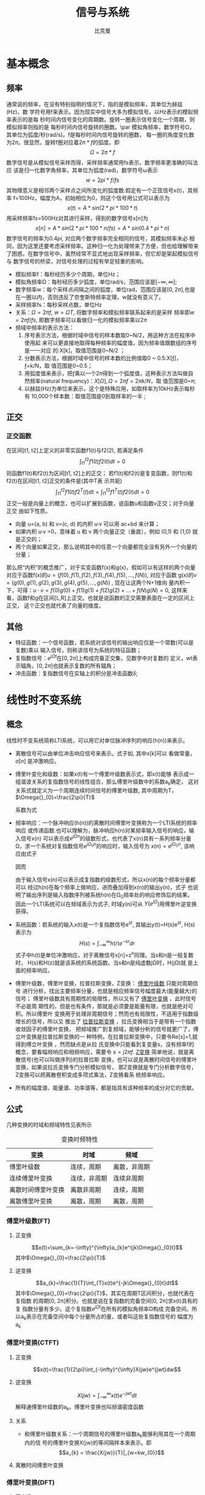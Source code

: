 #+title: 信号与系统
#+author: 比克曼
#+latex_class: org-latex-pdf 
#+latex: \newpage 

* 基本概念
** 频率
通常说的频率，在没有特别指明的情况下，指的是模拟频率，其单位为赫兹(Hz)，数
学符号用f来表示。因为现实中信号大多为模拟信号。以Hz表示的模拟频率表示的是每
秒时间内信号变化的周期数。旋转一圈表示信号变化一个周期，则模拟频率则指的是
每秒时间内信号旋转的圈数。\par
模拟角频率，数学符号Ω，其单位为弧度/秒(rad/s)。f是每秒时间内信号旋转的圈数，
每一圈的角度变化数为\(2\pi{}\)。很显然，旋转f圈对应着\(2\pi{}*f\)的弧度。即
$$\Omega=2\pi{}*f$$  
数字信号是从模拟信号采样而得，采样频率通常用fs表示。数字频率更准确的叫法应
该是归一化数字角频率，其单位为弧度(rad)，数学符号ω表示
$$w=2pi{}*f/fs$$
其物理意义是相邻两个采样点之间所变化的弧度数.假定有一个正弦信号x(t)，其频率
f=100Hz，幅度为A，初始相位为0，则这个信号用公式可以表示为
$$x(t) = A*sin(2*pi{}*100*t) $$ 
用采样频率fs=500Hz对其进行采样，得到的数字信号x[n]为
$$x[n]=A*sin(2*pi{}*100*n/fs)=A*sin(0.4*pi{}*n)$$ 
数字信号的频率为\(0.4pi{}\), 对应两个数字频率完全相同的信号，其模拟频率未必
相同，因为这里还要考虑采样频率。这种归一化为处理带来了方便，但也给理解带来
了困惑。在数字信号中，虽然经常不显式地出现采样频率，但它却是架起模拟信号与
数字信号的桥梁，对信号处理的过程有举足轻重的影响。 
- 模拟频率f：每秒经历多少个周期，单位Hz；
- 模拟角频率Ω：每秒经历多少弧度，单位rad/s，范围应该是\([-\infty,\infty]\); 
- 数字频率w：每个采样点间隔之间的弧度，单位rad，范围应该是\([0,2\pi]\),也是
  在一圈以内，否则违反了奈奎斯特频率定理，w就没有意义了。
- 采样频率fs：每秒采样点数，单位Hz
- 关系：\(\Omega = 2\pi{}f\), \(w = \Omega{}T\), 将数字频率和模拟频率联系起来的是采样
  频率即\(w=2\pi{}f/fs\), 即数字频率可以看做归一化的模拟频率乘以\(2\pi\)
- 频域中频率的表示方法：
  1. 序号表示方法，根据时域中信号的样本数取0~N/2，用这种方法在程序中使用起
     来可以更直接地取得每种频率的幅度值，因为频率值跟数组的序号是一一对应
     的:X[k]，取值范围是0~N/2 ；
  2. 分数表示方法，根据时域中信号的样本数的比例值取0 ~ 0.5:X[ƒ]，ƒ=k/N，取
     值范围是0~0.5；
  3. 用弧度值来表示，把ƒ乘以一个\(2\pi\)得到一个弧度值，这种表示方法叫做自
     然频率(natural frequency)：\(X[\Omega],\Omega=2\pi{}ƒ=2\pi{}k/N\)，取
     值范围是0~\pi;
  4. 以赫兹(Hz)为单位来表示，这个是特殊应用，如取样率为10kHz表示每秒有
     10,000个样本数：取值范围是0到取样率的一半 ; 
** 正交
*** 正交函数
在区间[t1, t2]上定义的非零实函数f1(t)与f2(2), 若满足条件
$$\int_{t1}^{t2}f1(t)f2(t)dt=0$$ 
则函数f1(t)和f2(t)为区间[t1, t2]上的正交；
若f1(t)和f2(t)是复变函数，则f1(t)和f2(t)在区间[t1, t2]正交的条件是(其中T表
示共轭)
$$\int_{t1}^{t2}f1(t)f2^{T}(t)dt=\int_{t1}^{t2}f1^{T}(t)f2(t)dt=0$$ 
正交一般是向量上的概念，也可以扩展到函数，说函数u和函数v正交；对于向量正交
由如下性质。
- 向量 u=(a, b) 和 v=(c, d) 的内积 u·v 可以用 ac+bd 来计算；
- 如果内积 u·v =0，意味着 u 和 v 两个向量正交（垂直），例如 (0,1) 和 (1,0)
  就是正交的；
- 两个向量如果正交，那么说明其中的任意一个向量都完全没有另外一个向量的分量；
那么把“内积”的概念推广，对于实变函数f(x)和g(x)，假如可以有这样的两个向量
对应于函数f(x)的\(u=(f(0),f(1),f(2),f(3),f(4),f(5),...,f(N))\), 对应于函数
g(x)的\(v=(g(0),g(1),g(2),g(3),g(4),g(5),...,g(N))\) , 现在让这两个N+1维向
量内积一下，可得：\(u·v=f(0)g(0)+f(1)g(1)+f(2)g(2)+...+f(N)g(N)=0\), 这样来
看，函数f和g在区间[L,R]上正交。也就是说函数的正交需要表面在一定的区间上正交，
这个正交也就代表了向量的维度。
** 其他
- 特征函数：一个信号函数，若系统对该信号的输出响应仅是一个常数(可以是复数)乘以
  输入信号，则称该信号为系统的特征函数；
- 复指数信号：\(e^{j\Omega{}t}\)在\([0, 2\pi]\)上构成完备正交集，见数学中对复数的
  定义，wt表示辐角，\([0, 2\pi]\)也就表示复数的所有辐角；
- 冲击函数：复指数信号在实轴上的积分是冲击函数\(\delta\); 
* 线性时不变系统
** 概念
线性时不变系统简称LTI系统，可以用它对单位脉冲序列的响应(h(n))来表示。
- 离散信号可以由单位冲击响应信号来表示。式子如\ref{equ-sigma}, 其中x[k]可以
  看做常量，\(\sigma[n]\) 是冲激响应。
  \begin{equation}
  \label{equ-sigma}
   x[n]=\sum_{k=-\infty}^{+\infty}x[k]\sigma[n-k]
  \end{equation}
- 傅里叶变化和级数：如果x(t)有一个傅里叶级数表示式\ref{equ-xt}，即x(t)能够
  表示成一组谐波关系的复指数信号的线性组合，那么傅里叶级数中的系数a_{k}确定，
  这对关系式就定义为一个周期连续时间信号的傅里叶级数, 其中周期为T，
  \(\Omega{}_{0}=\frac{2\pi}{T}\) 
  \begin{equation}
  \label{equ-xt}
   x(t)=\sum_{-\infty{}}^{+\infty{}}a_{k}e^{jk\Omega{}_{0}t}
  \end{equation}
  系数为式\ref{equ-ak}
  \begin{equation}
  \label{equ-ak}
   a_{k}=\frac{\int_{T}x(t)e^{-jk\Omega{}_{0}t}\mathrm{d}t}{T}
  \end{equation}
- 频率响应：一个脉冲响应(h(n))的离散时间傅里叶变换称为一个LTI系统的频率响应
  或传递函数.也可以理解为，脉冲响应h(n)对某频率输入信号的响应，输入信号x(n)
  可以表示成\(e^{j\Omega{}n}\)的级数形式，也代表了x(n)具有一系列频率分量
  \Omega，求一个系统对复指数信号\(e^{j\Omega{}_{0}n}\)的响应时，输入信号为
  \(x(n)=e^{j\Omega{}_{0}n}\), 
  该响应由式子\ref{equ-ejwnhn}
  \begin{equation}
  \label{equ-ejwnhn}
  x(n)=e^{j\Omega{}_{0}n} \Rightarrow h(n) \Rightarrow y(n)=h(n)*e^{j\Omega{}_{0}n}
  \end{equation}
  因而
  \begin{equation}
  \label{equ-whn}
  y(n)=h(n)*e^{j\Omega{}_{0}n}=\sum_{k=-\infty}^{\infty}h(k)e^{j\Omega{}_{0}(n-k)}
      = [\sum_{k=-\infty}^{\infty}h(k)e^{-j\Omega{}_{0}k}]e^{j\Omega{}_{0}n} 
      = [F[h(n)]|_{\Omega{}=\Omega{}_{0}}]e^{j\Omega{}_{0}n}
  \end{equation}
  由于输入信号x(n)可以表示成复指数的级数形式，所以x(n)的每个频率分量都可以
  经过h(n)在每个频率上做响应，进而叠加得到x(n)的输出y(n)，式子\ref{equ-whn}
  也说明了输出序列是输入指数序列被系统h(n)在\Omega_{0}频率处的响应修饰后的结果。
  因此一个LTI系统可以在频域表示为式子\ref{equ-frqzone}, 时域y(n)可从
  \(Y(e^{j\Omega{}})\)用傅里叶逆变换获得。 
  \begin{equation}
  \label{equ-frqzone}
  X(e^{j\Omega{}}) \Rightarrow H(e^{j\Omega{}}) \Rightarrow Y(e^{j\Omega{}})=H(e^{j\Omega{}})X(e^{j\Omega{}})
  \end{equation}
- 系统函数：若系统的输入x(t)是一个复指数信号e^{st}, 其输出y(t)=H(s)e^{st},
  H(s)表示为 $$H(s)=\int_{-\infty}^{\infty}h(r)e^{-sr}dr$$  
  式子中h(t)是单位冲激响应，对于离散信号x[n]=z^{n}同理。当s和n是一般复数时，
  H(s)和H(z)就是该系统的系统函数。当s和n是纯虚数j\Omega{}时，H(j\Omega{})就
  是上面的频率响应。
- 傅里叶级数，傅里叶变换，拉普拉斯变换，Z变换： _傅里叶级数_ 只能对周期信号
  进行分析，找出主要频率分量，也就是相应频率信号幅度最大(能量越大)的信号；
  傅里叶级数具有周期性的局限性，所以又有了 _傅里叶变换_ ，此时信号不必是周
  期性的，但是也有条件，那就是必须要是能量有限，也就是绝对可积。所以傅里叶
  变换用于处理非周期信号；然而也有局限性，不适用于指数级增长的信号，所以又
  推出了 _拉普拉斯变换_ ，拉氏变换相当于是带有一个指数收敛因子的傅里叶变换，
  把频域推广到复频域，能够分析的信号就更广了，傅立叶变换是拉普拉斯变换的一
  种特例，在拉普拉斯变换中，只要令Re[s]=1,就得到傅立叶变换 ，然而缺点是从拉
  氏变换中只能看到复变量s，没有频率f的概念，要看幅频响应和相频响应，需要令 
  \(s=j2\pi{}f\). _Z变换_ 简单地说，就是离散信号(也可以叫做序列)的拉普拉斯
  变换，也可以说是离散时间信号的傅里叶变换，如果说拉氏变换专门分析模拟信号，
  那Z变换就是专门分析数字信号，Z变换可以把离散卷积变成多项式乘法，Z变换看系
  统频率响应。
- 所有的幅度谱、能量谱、功率谱等，都是指具有该种频率的成分对它的贡献。
** 公式
几种变换的时域和频域特性见表\ref{tbl-trans-way}所示
#+label: tbl-trans-way
#+caption: 变换时频特性
#+attr_latex: placement=[H] :environment longtable
|--------------------+--------------+--------------|
| 变换               | 时域         | 频域         |
|--------------------+--------------+--------------|
|--------------------+--------------+--------------|
| 傅里叶级数         | 连续，周期   | 离散，非周期 |
| 连续傅里叶变换     | 连续，非周期 | 连续非周期   |
| 离散时间傅里叶变换 | 离散非周期   | 连续，周期   |
| 离散傅里叶变换     | 离散，周期   | 离散，周期   |
|--------------------+--------------+--------------|
*** 傅里叶级数(FT)
**** 正变换
$$x(t)=\sum_{k=-\infty}^{\infty}a_{k}e^{jk\Omega{}_{0}t}$$ 
其中\(\Omega{}_{0}=\frac{2\pi}{T}\)
**** 逆变换
$$a_{k}=\frac{1}{T}\int_{T}x(t)e^{-jk\Omega{}_{0}t}dt$$ 
其中\(\Omega{}_{0}=\frac{2\pi}{T}\)，其实在周期T区间积分，也就代表在复指数
的周期[0, 2\pi{}]积分。也就是说在复指数的完备空间[0, 2\pi{}]求x(t)具有的复
指数分量有多少。这个复指数\(e^{j\Omega{}t}\)在所有的模拟角频率\Omega{}构成
完备空间。所以a_{k}表示在完备空间中每个分量所占的量，或者叫这些复指数信号的
幅度为a_{k}
*** 傅里叶变换(CTFT)
**** 正变换
$$x(t)=\frac{1}{2\pi}\int_{-\infty}^{\infty}X(jw)e^{jwt}dw$$ 
**** 逆变换
$$X(jw)=\int_{-\infty}^{\infty}x(t)e^{-jwt}dt$$ 
解释通傅里叶级数的a_{k}。傅里叶变换也叫频谱密度函数
**** 关系
- 和傅里叶级数关系：一个周期信号的傅里叶级数a_{k}能够利用其在一个周期内的信
  号的傅里叶变换X(jw)的等间隔样本来表示。即
  $$a_{k} = \frac{X(jw)}{T}|_{w=kw_{0}}$$ 
**** 离散时间傅里叶变换

*** 傅里叶变换(DFT)
**** 正变换
$$X[k]=\sum_{n=0}^{N-1}x[n]e^{-j\frac{k2\pi{}}{N}n}$$ 
在某频率k的傅里叶变换值等于，时域信号N个点和该频率k的复指数信号的N个点的
值的内积；
**** 逆变换
$$x[n]=\frac{1}{N}\sum_{k=0}^{N-1}X[k]e^{j\frac{k2\pi{}}{N}n}$$
解释同上
** 卷积
如果一个系统的冲击响应为h(n), 表示方式如\ref{equ-hn}，可以理解为由于一个k时
刻的单位脉冲\(\sigma{}(n-k)\)引起的系统响应为h(n-k), 而输入信号x(n)是由k从
负无穷时刻到正无穷时刻的所有冲击\(\sigma{}(n-k)\)叠加，所以x(n)的对于线性系
统的响应也就由从负无穷到正无穷逐个移位出来的h(n-k)叠加而成，写成卷积形式如
\ref{equ-conv}, 从某种意义上讲，卷积的输出结果是和时间没有关系的，所以一般
MATLAB或者python的卷积计算函数都不用带时间信息，只需要输入值序列。
\begin{equation}
\label{equ-hn}
 \sigma{}(n-k) \Rightarrow h(n-k)
\end{equation}
\begin{equation}
\label{equ-conv}
 y(n) = x(n)*h(n) 
\end{equation}
** 傅里叶级数
傅里叶级数和泰勒级数都是为了将一个函数分解成若干基函数叠加形式。
*** 泰勒级数
一个函数
$$f(x)=1$$ 
它的泰勒展开式是
$$f(x)=1$$ 
函数
$$f(x)=x$$ 
它的泰勒展开式是
$$f(x)=x$$ 
也就是泰勒展开将函数分解成\(1, x, x^{2}, x^{3}...\)等幂级数的和，也就是将一
个函数变成若干个函数的和。展开式在多数情况下有无限项。泰勒展开式见式
\ref{equ-taile}
\begin{equation}
\label{equ-taile}
f(x)=\sum_{n=0}^{\infty}\frac{f^{(n)}(x_{0})}{n!}(x-x_{0})^{n}
    = f(x_{0})+f^{'}(x_{0})(x-x_{0})+\frac{f^{''}(x_{0})}{2!}(x-x_{0})^{2}...
\end{equation}
那么为什么要将f展开成泰勒级数\(f(x)=1+x+x^{2}+x^{3}+...\)，那是因为可以无限细
分得到f在每个点的变化。这类似将3234.352拆分成3000+200+30+4+0.3+0.05+0.002一
样。所谓对函数的无限细分，就是不断求导，得到若干个变化率，从而得到这个函数
到底在各个点变化的有多剧烈。变化就是导数。泰勒级数的每一阶系数就是各阶导数。
所以泰勒级数就是在描述一个函数的各个点的变化情况。
*** 傅里叶级数
傅里叶级数也叫三角级数一般为
$$f(x)=1+sin(x)+cos(x)+sin(2x)+cos(2x)+... $$ 
只有周期函数才有傅里叶级数，非周期函数由傅里叶变换来处理。一个方波信号可以
表示成多个不同频率的正弦波组成。在某种程度上也可以认为方波是各种信号的基，
基于这样的认识有人提出了沃尔什变换。将函数分解成三角函数的和很重要。因为对
于一个周期函数来说，和周期对应的是频率。频率表示周期性变化的快慢。频率可以
表征非常广泛的一类属性。在电子学里，有电容隔直通交。其实这就是电容对电学量，
比如电压和电流，不同频率特性的不同体现。对于频率为0 的电压，被隔断，对于频
率为w的电压，会产生与w 和电压U成正比的电流。所以讲一个信号函数分解成不同频
率的分量就比较好处理问题。那为什么分解时最好用正余弦的频率，因为正余弦函数
是二阶偏微分方程(含有电容或电感等的电路方程)的本征解。另外，世界上只有两类
函数能满足给自己求二阶导还是这类函数本身，仅相差常数系数和正负号，一种就是 
\(e^{x}\)，另一种就是\(sin(x), cos(x)\), 后来又在复数域里统一了这两者即
$$e^{jx}=cos(x)+sin(x)j$$ 
所以，对于一个一般的物理信号来说，它可能不是正余弦函数，但是他们都可以拆成
不同频率的三角函数的组合。重要的是对于某种单频率的三角函数信号，系统对该频
率的三角函数的输入的响应还是同频率的三角函数，只可能有相位前后或者幅度大小
发生变化。这样就是二阶偏微分方程的本征解的含义。\par
我们知道我们要把信号函数展开成三角不同频率的三角函数的和，且系统对某种频率
的三角函数的响应方式还是同频率的三角函数，所以响应也是对这些不同频率三角函
数响应的叠加，这也叫频域分析。傅里叶级数的三角表示公式如\ref{equ-flysj}
\begin{equation}
\label{equ-flysj}
f(x)=a_{0}+\sum_{n=l}^{\infty}(a_{n}cos\frac{n\pi x}{l}+b_{n}sin\frac{n\pi x}{l})
\end{equation}
用这个式子可以表示周期是\(2l\)的周期函数，之所以所有频率都是基频的倍数，是
因为它要符合周期性边界条件。式\ref{equ-flysj}可以简化为式子\ref{equ-flysjj}
\begin{equation}
\label{equ-flysjj}
f(x)=a_{0}+A_{1}sin(w_{1}x+phi_{1})+A_{2}sin(2w_{2}x+phi_{2})+...
\end{equation} 
式子\ref{equ-flysjj}可以把傅里叶级数理解成，把周期函数拆成常数(直流分量)+一
倍频分量+2倍频分量+...
其系数\(A_{k}\)需要通过函数投影计算。函数投影类似向量的投影，一个函数u和一
个函数v的投影计算方式如\ref{equ-fun-dot}, 也就是u和v的内积就是他们相乘，并
在全区间上积分。
\begin{equation}
\label{equ-fun-dot}
 (u, v) = \int_{a}^{b}u(x)\hat{v}(x)dx
\end{equation}
而在周期函数里面区间端点[a, b]就是任何一个长度为\(2\pi\)的区间端点。那么如
果把u表示成f(x)，v分别取\(1, sin(x), cos(x), sin(2x)...\)等，就可以得到每
个频率的各自部分的分量大小(因为有积分累加)。为什么就一定能够筛选出对应频率
的所以分量来累加呢，这是因为有完备单位正交基，所谓的完备，就是指用
\(1, sin(x), cos(x), sin(2x)...\)完全能够把一个函数f(x)表示出来。
所谓正交，如式子\ref{equ-zj}两两相乘区间累加都等于0，是正交的。
\begin{equation}
\label{equ-zj}
\int_{0}^{2\pi}1*sin(x)dx=0, 
\int_{0}^{2\pi}sin(mx)*cos(nx)dx=0, 
\int_{0}^{2\pi}sin(mx)*sin(nx)dx=0, 
\end{equation}
所谓单位，就是还需要归一化，比如\ref{equ-notuni}不是归一化的。
\begin{equation}
\label{equ-notuni}
\int_{0}^{2\pi}1*1dx=2\pi
\int_{0}^{2\pi}sin(kx)*sin(kx)dx=pi
\end{equation}
要归一化就得变成如下式子
\begin{equation}
\int_{0}^{2\pi}\frac{1}{\sqrt{2\pi}}*\frac{1}{\sqrt{2\pi}}dx=1
\int_{0}^{2\pi}\frac{1}{\sqrt{\pi}}sin(kx)*\frac{1}{\sqrt{\pi}}sin(kx)dx=1
\end{equation}
所以傅里叶分解真正的基底是这些, 对于周期为\(2\pi\)
$$\frac{1}{\sqrt{2\pi}},\frac{1}{\sqrt{\pi}}sin(x),\frac{1}{\sqrt{\pi}}cos(x)...$$ 
对于周期为\(2l\)的，基底是
$$\frac{1}{\sqrt{2l}},\frac{1}{\sqrt{l}}sin(x),\frac{1}{\sqrt{l}}cos(x)...$$
综合来看，用内积方法分解出的每个分量的系数如式子\ref{equ-neijfly}, 如果是非
单位化的基，结果就没有这么简洁。
\begin{equation}
\label{equ-neijfly}
a_{0} = \frac{\int_{-l}^{l}f(x)dx}{2l}
a_{n} = \frac{\int_{-l}^{l}f(x)cos(\frac{n\pi x}{l})dx}{l}
b_{n} = \frac{\int_{-l}^{l}f(x)sin(\frac{n\pi x}{l})dx}{l}
\end{equation}
**** 问题 
连续时间或者离散时间周期信号的傅里叶级数的系数a_{k}是离散的
1. 为什么连续时间和离散时间周期信号傅里叶级数的基底信号集合不一样。
因为连续信号的周期T是实数，k不能一定满足k=T, 但是离散信号的周期是N，k肯定可
以有有限的某个值等于N。
2. 为什么连续时间周期信号的傅里叶变换时，积分周期是T。
因为基底信号集是复指数信号，复指数信号在辐角[0, 2\pi{}]上是完备正交集，要求
出每个基底信号的分量，需要在辐角[0, 2\pi{}]上做积分，但是复指数信号的角频率
\Omega{}=2\pi{}/T, 可以将辐角的积分转换到时间的积分，这样积分区间就变成了T。
** 连续时间傅里叶变换(CTFT)
令x(t)是一绝对可积的模拟信号，它的CTFT表示为
$$X(j\Omega{}) = \int_{-\infty}^{\infty}x(t)e^{-j\Omega{}t}dt$$ 
其逆变换表示为
$$x(t)=\frac{1}{2\pi}\int_{-\infty}^{\infty}X(j\Omega)e^{j\Omega{}t}d\Omega$$
逆变换解释
- CTFT是变换到频域，需要用到模拟频率\(\Omega\)，所以积分上下限是无穷；
- 模拟频率\(\Omega\)归一化时需要除以2\pi{}.
** 离散时间傅里叶变换(DTFT)
如果x(n)是绝对可加的，即\(\sum_{-\infty}^{\infty}|x(n)| < \infty\)，则其离
散时间傅里叶变换表示如\ref{equ-xjw}
\begin{equation}
\label{equ-xjw}
 X(e^{j\Omega{}}) \Rightarrow F[x(n)]=\sum_{-\infty}^{\infty}x(n)e^{-j\Omega{}n}
\end{equation}
\(X(e^{j\Omega{}})\)的离散时间傅里叶逆变换(IDTFT)可以表示如\ref{equ-xn}
\begin{equation}
\label{equ-xn}
 x(n) \Rightarrow F^{-1}[X(e^{j\Omega{}})]=\frac{1}{2\pi}\int_{-\pi}^{\pi}X(e^{j\Omega{}})e^{j\Omega{}n}dw
\end{equation}
算子F[.]把一个离散信号x(n)变换成一个实变量w的复值连续函数\(X(e^{j\Omega{}})\), w被
称为数字频率，它用 _弧度_ 来度量。
基本上离散和周期是相互关联的，一个周期信号的傅里叶级数表示中，当周期增加时，
基波频率就减小，成谐波关系的各分量在频率上越靠近，当周期变成无穷大时，这些
频率分量就变成了一个连续域。频域和时域，在数学上都是一样的，只是一个是频率
一个是时间。
- 时域离散，频域就会有周期性；
- 频域离散，时域就会有周期性；
- 频域和时域相对应，复指数信号\(e^{j\Omega{}t}\)和冲击信号\(\delta\)相对应，即如果
  复指数信号是时域的信号，频率是w，则频域就是在频率轴上w处的一个冲击；
*** DTFT算法过程
如果x(n)是有限长的，则x(n)肯定是绝对可加的，即x(n)肯定有DTFT，则可以用
MATLAB或python来对任意频率w处的\(X(e^{j\Omega{}})\)进行数值计算。如果我们是在
\([0, \pi]\)间等间隔频率点来模拟估计\(X(e^{j\Omega{}})\)，假设分成M分，则每个频率
点可以表示如公式\ref{equ-wk}所示，则变换式子\ref{equ-xjw}可以用矩阵向量相乘
的运算来实现。
\begin{equation}
\label{equ-wk}
w_{k} \Rightarrow \frac{\pi}{M}k, (k = 0, 1, ...,M)
\end{equation}
假定序列x(n)在\(n_{1}<= n <=n_{n}\)有N个样本，要估计点\ref{equ-wk}上的
\(X(e^{j\Omega{}})\)值。它们是[0，\pi]之间的(M+1)个等间隔频率点，则\ref{equ-xjw}可
以写为式子\ref{equ-xjw2}
\begin{equation}
\label{equ-xjw2}
 X(e^{j\Omega{}_{k}})=\sum_{l=1}^{N}e^{-j(\pi/M)kn_{l}}*x(n_{l}), (k=0, 1, ..., M)
\end{equation}
当\({x(n_{l})}\)和\({X(e^{j\Omega{}_{k}})}\)分别排成列向量x和X，我们有式子
\ref{equ-vec}, 其中W是一个(M+1)乘N维矩阵
\begin{equation}
\label{equ-vec}
 X = Wx
\end{equation}
另外，若我们分别将{k}和{n_{l}}排成列向量，则有式子\ref{equ-wvec}
\begin{equation}
\label{equ-wvec}
 W = [e^{-j\frac{\pi}{M}k^{T}n}]
\end{equation}
最终可以写成式子\ref{equ-fvec}, 如果x是行行向量，则x^{T}直接就用x表示。
\begin{equation}
\label{equ-fvec}
 X^{T} = x^{T}[e^{-j\frac{\pi}{M}n^{T}k}]
\end{equation}
*** 物理意义
DFT的快速算法叫FFT，在MATLAB和Python中都有相关库，一个模拟信号，经过ADC采样
之后，就变成了数字信号。采样定理告诉我们，采样频率要大于信号频率的两倍，采
样得到的数字信号，就可以做FFT变换了。N个采样点，经过FFT之后，就可以得到N个
点的FFT结果。为了方便进行FFT运算，通常N取2的整数次方。假设采样频率为Fs，信
号频率F，采样点数为N。那么FFT之后结果就是一个为N点的复数。每一个点就对应着
一个频率点。这个点的模值，就是该频率值下的幅度特性。具体跟原始信号的幅度有
什么关系呢？假设原始信号的峰值为A，那么FFT的结果的每个点（除了第一个点直流分量之外）的模值就是A的N/2倍。而第一个点就是直流分量，它的模值就是直流分量
的N倍。而每个点的相位呢，就是在该频率下的信号的相位。第一个点表示直流分量
（即0Hz），而最后一个点N的再下一个点（实际上这个点是不存在的，这里是假设的
第N+1个点，也可以看做是将第一个点分做两半分，另一半移到最后）则表示采样频率
Fs，这中间被N-1个点平均分成N等份，每个点的频率依次增加。例如某点n所表示的频
率为
$$Fn=(n-1)*Fs/N$$
由上面的公式可以看出，Fn所能分辨到频率为为Fs/N，如果采样频率Fs为1024Hz，采
样点数为1024点，则可以分辨到1Hz。1024Hz的采样率采样1024点，刚好是1秒，也就
是说，采样1秒时间的信号并做FFT，则结果可以分析到1Hz，如果采样2秒时间的信号
并做FFT，则结果可以分析到0.5Hz。如果要提高频率分辨力，则必须增加采样点数，
也即采样时间。频率分辨率和采样时间是倒数关系。 \par
假设FFT之后某点n用复数a+bi表示，那么这个复数的模就是
$$An=\sqrt{a^{2}+b^{2}}$$ 
相位就是
$$Pn=atan2(b,a)$$
根据以上的结果，就可以计算出n点（n≠1，且n<=N/2）对应的信号的表达式为：
$$An/(N/2)*cos(2*pi*Fn*t+Pn)$$ 
即\(2*An/N*cos(2*pi*Fn*t+Pn)\)。对于n=1点的信号，是直流分量，幅度即为A1/N。
由于FFT的对称性，通常我们只使用前半部的结果，即小于采样频率一半的结果.\par
总结：假设采样频率为Fs，采样点数为N，做FFT之后，某一点n（n从1开始）表示的频
率为：Fn=(n-1)*Fs/N；该点的模值除以N/2就是对应该频率下的信号的幅度（对于直
流信号是除以N）；该点的相位即是对应该频率下的信号的相位。相位的计算可用函数
atan2(b,a)计算。atan2(b,a)是求坐标为(a,b)点的角度值，范围从-pi到pi。要精确
到xHz，则需要采样长度为1/x秒的信号，并做FFT。要提高频率分辨率，就需要增加采
样点数，这在一些实际的应用中是不现实的，需要在较短的时间内完成分析。解决这
个问题的方法有频率细分法，比较简单的方法是采样比较短时间的信号，然后在后面
补充一定数量的0，使其长度达到需要的点数，再做FFT，这在一定程度上能够提高频
率分辨力。 
** 离散傅里叶变换(DFT)
离散时间傅里叶变换（DTFT）有时也称为序列傅里叶变换。DTFT实质上就是单位圆上
的(双边)Z变换。当时域信号为连续信号时，用连续时间傅里叶变换；为离散信号时，
用DTFT,DTFT使我们能够在频域（数字频域）分析离散时间信号的频谱和离散系统的频
响特性\(X(e^{jw})\)。但还存在两个实际问题。 
1. 数字频率w是一个模拟量，为了便于用数字的方法进行分析和处理，仅仅在时域将
   时间变量t离散化还不够，还必须在频域将数字频率w离散化。 
2. 实际的序列大多为无限长的，为了分析和处理的方便，必须把无限长序列截断或分
   段，化作有限长序列来处理。 
DTFT是对任意序列的傅里叶分析，它的频谱是一个连续函数；而DFT是把有限长序列作
为周期序列的一个周期，对有限长序列的傅里叶分析，DFT的特点是无论在时域还是频
域都是有限长序列。DFT提供了使用计算机来分析信号和系统的一种方法，尤其是DFT
的快速算法FFT。 
- np.fft.fft(samplings):对samplings点做FFT变换；
- np.fft.rfft(samplings):上面的是左右两边对称的，这个是只有单边的；
- np.fft.fftfreq(N):表示N点的频率序号，如果再乘以频率分辨率Fs/N, 就可以得到
  N点的频率值；
- fft变换后，除第一个0频直流分量，频谱在频率上对称，对称点在奈奎斯特频率上，
  即如果Fs是采样频率，对称点在Fs/2上；
- 当时域数据个数和fft变换使用的数据个数相同时，频率分辨率正常(点数较少时，
  分辨率低)，但是没有由于添零混入其他频率成分；
- 当时域信号数据加零数据后，可以增加fft变换的数据个数，可以提高频率分辨率，
  但是振幅谱中会多出其他频率成分；
- DFT和功率谱：若数据有N个点，采样频率为fs，那么DFT的分辨率为fs/N，在没有噪
  声的情况下；如果信号恰好位于k*fs/N的频率上，那么就会在这个频点处为最大值，
  其他频点处为0。但是，如果信号频率不是分析频率的整数倍，那么原本集中在某个
  频点的功率就会分散到整个功率谱上去。
- 频率分辨率：对于fs=8000，N=64的信号，其分辨率为125Hz，所以如果两信号频率
  之间相差小于125，那么DFT的功率谱就不会区分它们。 而假如将信号之间的频率差
  较大，比如1个是1500Hz，另一个是1800Hz，那么64点DFT可以区分。补0是使用DFT
  分析信号的一种常用手段，它在功率谱分析上的作用主要在于：1.将样点数变为2的
  整数次幂，便于FFT计算；2，使DFT的频率分析点变得更细，可以更加精确的说明信
  号的所在的频率。但是补0并不能改变DFT的分辨率，即如果将64点1500与1562.5Hz
  的信号混合在一起，然后补64个0，那么DFT依然不能区分它们。但是如果将信号的
  采样个数提高，那么就会有所好转   
- 无限长周期信号：对于原本是无限长的时域周期信号，可以通过原功率谱与窗函数
  的卷积来描述有限点长度信号功率谱与原信号功率谱的差异。因而不同的窗函数有
  不同的影响，虽然描述窗函数的指标很多，但是一般人们关心的主要是主瓣宽度和
  旁瓣的幅度。但是他们是矛盾的，矩形窗具有最低的主瓣宽度，使得分辨率最高，
  但是它的旁瓣幅度也是最高的
- DFT有效频率：信号长度N个点，则DFT最多只能表达\(\frac{N}{2}+1\)个不同的频
  率, 一个直流和谐波频率，超过奈奎斯特频率后就对称重复了。
*** 应用
假设有N=4的一个信号x(n)，x(n)={x(0), x(1), x(2), x(3)}, 则按照DFT的公式计算
X(w)的过程如下。
$$k=0:X(0)=x(0)e^{0}+x(1)e^{0}+x(2)e^{0}+x(3)e^{0}$$ 
$$k=1:X(1)=x(0)e^{0}+x(1)e^{-j\frac{\pi}{2}}+x(2)e^{-j\frac{2\pi}{2}}+x(3)e^{-j\frac{3\pi}{2}}$$ 
$$k=2:X(2)=x(0)e^{0}+x(1)e^{-j\frac{2\pi}{2}}+x(2)e^{-j\frac{4\pi}{2}}+x(3)e^{-j\frac{6\pi}{2}}$$ 
$$k=3:X(3)=x(0)e^{0}+x(1)e^{-j\frac{3\pi}{2}}+x(2)e^{-j\frac{6\pi}{2}}+x(3)e^{-j\frac{9\pi}{2}}$$ 
转换成矩阵形式有
$$
\begin{bmatrix}
X(0) \\ X(1) \\ X(2) \\ X(3)\\
\end{bmatrix}
=
\begin{bmatrix}
e^{0} & e^{0}           & e^{0}     & e^{0} \\
e^{0} & e^{-j\pi{}/2}   & e^{-j\pi} & e^{-j3\pi{}/2} \\
e^{0} & e^{-j\pi{}}     & e^{0}     & e^{-j\pi{}} \\
e^{0} & e^{-j3\pi{}/2}  & e^{-j\pi} & e^{-j\pi{}/2} \\
\end{bmatrix}
\begin{bmatrix}
x(0) \\ x(1) \\ x(2) \\ x(3)\\
\end{bmatrix} 
$$ 
记做 $$X=Wx$$ 
其中W可以用复平面的单位圆来求。这样在变换时矩阵第k行(也就是求X的第几个值)
每次移动k份得到。一般这样表示，k表示一次移动k分，n表示移动多少次，nk表示移
动的复指数信号的角度，并且Nk表示移动一圈, 即一个周期。
$$W_{N}^{nk} = e^{-\frac{2\pi{}nk}{N}}$$ 
** 滤波器
数字滤波器与LTI系统是等价的，描述方式可以有4种。
- 差分方程；
- 单位冲激响应h(n), 可以分类如下；
  1. FIR滤波器：有限脉冲响应，也就是h(n)只在一段时间内才有信号，其他都是0。
  2. IIR滤波器：无限脉冲响应，也就是h(n)在所有时间内都有信号。
- 传递函数:若用X(z)表示输入x(n)的Z变换，用Y(z)表示输出y(n)的Z变换，则滤波
   器的传递函数可以写为：
   $$H(z)=\frac{Y(z)}{X(z)}=\frac{b_{0}+b_{1}z^{-1}+..+b_{N-1}z^{-(N-1)}}{1+a_{1}z^{-1}+..+a_{M-1}z^{-(M-1)}}$$  
   利用该式可以用零极图和矢量等工具对滤波器进行直观的分析。通常M>=N, 对FIR
   滤波器来说H(z)的零点个数为滤波器的阶数。对IIR滤波器来说，H(z)的极点个数
   称为滤波器的阶数。所以FIR滤波器的阶数为N-1，IIR滤波器的阶数为M-1。阶数越
   高表明滤波器的系数越多，在实现时运算效率也越低。
- 频率响应：复指数信号是LTI系统的特征信号，也是滤波器的特征信号，当滤波器输
  入为单频复指数信号时，系统的输出为频率相同的单频正弦信号，只是幅度和相位
  可能发生改变。频率响应描述的就是不同频率信号通过滤波器后幅度和相位的变化
  情况。频率响应是H(z)在单位圆上的取值，并且与单位脉冲响应之间是傅里叶变换
  的关系，用数学公式表示, 并且可以转为幅频响应和相频响应的乘积。可以分为 
   $$H(e^{jw})=H(z)|_{z=e^{jw}}=\frac{Y(e^{jw})}{X(e^{jw})}$$ 
  1. 低通滤波器；
  2. 高通滤波器；
  3. 带通滤波器；
  4. 带阻滤波器；
  5. 全通滤波器：主要用于改善信号的相频响应；
滤波器的基本构成单元
1. 加法单元；
2. 乘法单元；
3. 延时单元；
*** 设计思路
1. 在具体的应用背景中提取出数字滤波器的性能参数；
2. 选择合适的滤波器类型，主要是确定使用FIR还是IIR；
3. 采用适当方法如用MATLAB计算出滤波器的系数；
4. 用一个适当的结构来表示滤波器；
5. 分析有限字长对滤波器性能的影响；
6. 用软件或硬件来实现滤波器算法；
*** FIR滤波
如果一个LTI系统的单位脉冲响应长度有限，则此系统称为有限长度脉冲响应(FIR)滤
波器。因此对一个FIR滤波器，在\(n<n_{1}\)和\(n>n_{2}\)时h(n)=0.
*** IIR滤波
如果一个LTI系统的脉冲响应具有无线长度，则此系统称为无限长脉冲响应(IIR)滤波
器。
** 采样重构
*** 采样
- 采样定理：如果采样频率\(F_{s}\)大于有限带宽信号\(x_{a}(t)\)带宽\(F_{D}\)
  的2倍即 $$F_{s}>2F_{D}$$ 则该信号可以由它的采样值\(x(n)=x_{a}(nT_{s})\)重
  构，否则就会在x(n)中产生混叠。对该有限带宽模拟信号的2F_{D}就称为奈奎斯特
  频率。
*** 重构
当我们以合适的采样频率\(F_{s}\)采样到若干样本点x(n)后，这些样本点x(n)的频域
实际上是其模拟信号x(t)的频谱的重复，所以要从x(n)恢复x(t)只需要经过一个低通
滤波器就能完整的恢复x(t)，理论上可以使用sinc(t)函数, 然而实际使用中不方便.
\begin{equation}
sinc(t) = \frac{sin(\pi{}t)}{\pi{}t}
\end{equation}
重构数学描述如下
\begin{equation}
x(t) = \sum_{-\infty}^{\infty}x(n)sinc[F_{s}(t-nT_{s})]
\end{equation}
- 零阶保持器内插(ZOH)：每个样本值将在整个采样周期中保持，知道收到下一个样本
  为止，如下, 重构后，还需要再做一个滤波才能有略好的效果。或者可以理解为前
  后两个采样点之间的数据等于前一个采样点的数据。输出信号是阶梯波，含有高次
  谐波，相位滞后。
  $$
  h(t) = 
  \begin{cases}
  1, 0<=t<=T_{s}\\ 0, other
  \end{cases}
  $$ 
- 一阶保持器内插(FOH)：相邻的两个样本之间用直线连接，同样需要一个后段滤波器。
  或者可以理解为前后两点之间线性插值。
  $$
  h(t) = 
  \begin{cases}
  1+\frac{t}{T}, 0 <t<T_{s}\\ 1-\frac{t}{T}, T_{s}<=t<=2T_{s}\\0, other
  \end{cases}
  $$
- 三次样条内插：
* 小波变换
